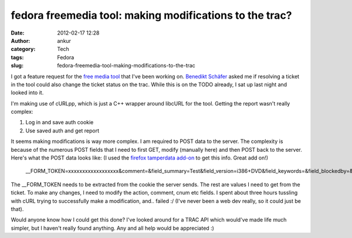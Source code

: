 fedora freemedia tool: making modifications to the trac?
########################################################
:date: 2012-02-17 12:28
:author: ankur
:category: Tech
:tags: Fedora
:slug: fedora-freemedia-tool-making-modifications-to-the-trac

I got a feature request for the `free media tool`_ that I've been
working on. `Benedikt Schäfer`_ asked me if resolving a ticket in the
tool could also change the ticket status on the trac. While this is on
the TODO already, I sat up last night and looked into it.

I'm making use of cURLpp, which is just a C++ wrapper around libcURL for
the tool. Getting the report wasn't really complex:

#. Log in and save auth cookie
#. Use saved auth and get report

It seems making modifications is way more complex. I am required to POST
data to the server. The complexity is because of the numerous POST
fields that I need to first GET, modify (manually here) and then POST
back to the server. Here's what the POST data looks like: (I used the
`firefox tamperdata add-on`_ to get this info. Great add on!)

    \_\_FORM\_TOKEN=xxxxxxxxxxxxxxxxxx&comment=&field\_summary=Test&field\_version=i386+DVD&field\_keywords=&field\_blockedby=&field\_blocking=&field\_email=&field\_country=&action=resolve&action\_resolve\_resolve\_resolution=fixed&ts=&replyto=&cnum=8&submit=Submit+changes

The \_\_FORM\_TOKEN needs to be extracted from the cookie the server
sends. The rest are values I need to get from the ticket. To make any
changes, I need to modify the action, comment, cnum etc fields. I spent
about three hours tussling with cURL trying to successfully make a
modification, and.. failed :/ (I've never been a web dev really, so it
could just be that).

Would anyone know how I could get this done? I've looked around for a
TRAC API which would've made life much simpler, but I haven't really
found anything. Any and all help would be appreciated :)

.. _free media tool: http://dodoincfedora.wordpress.com/2012/02/16/fedora-freemedia-tool-version-0-2alpha/
.. _Benedikt Schäfer: http://fedoraproject.org/wiki/User:Ib54003
.. _firefox tamperdata add-on: https://addons.mozilla.org/en-US/firefox/addon/tamper-data/
